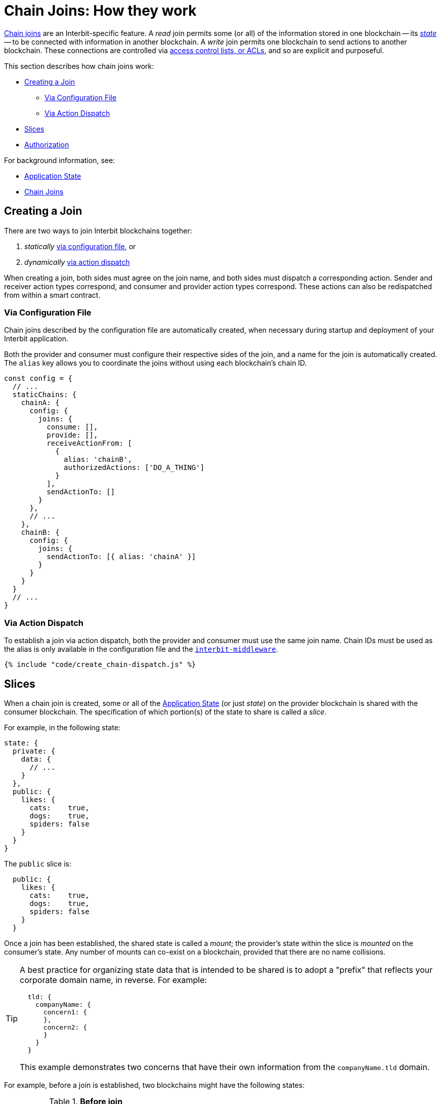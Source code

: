 = Chain Joins: How they work

link:/key-concepts/chain_joins.adoc[Chain joins] are an
Interbit-specific feature. A _read_ join permits some (or all) of the
information stored in one blockchain -- its
link:/key-concepts/state.adoc[_state_] -- to be connected with
information in another blockchain. A _write_ join permits one blockchain
to send actions to another blockchain. These connections are controlled
via link:permission_model.adoc[access control lists, or ACLs], and so
are explicit and purposeful.

This section describes how chain joins work:

* <<create>>
** <<via_configuration>>
** <<via_dispatch>>
* <<slices>>
* <<authorization>>

For background information, see:

* link:/key-concepts/state.adoc[Application State]
* link:/key-concepts/chain_joins.adoc[Chain Joins]


[[create]]
== Creating a Join

There are two ways to join Interbit blockchains together:

1. _statically_ <<via_configuration,via configuration
   file>>, or
2. _dynamically_ <<via_dispatch,via action dispatch>>

When creating a join, both sides must agree on the join name, and both
sides must dispatch a corresponding action. Sender and receiver action
types correspond, and consumer and provider action types correspond.
These actions can also be redispatched from within a smart contract.


[[via_configuration]]
=== Via Configuration File

Chain joins described by the configuration file are automatically
created, when necessary during startup and deployment of your Interbit
application.

Both the provider and consumer must configure their respective sides of
the join, and a name for the join is automatically created. The `alias`
key allows you to coordinate the joins without using each blockchain's
chain ID.

[source,js]
----
const config = {
  // ...
  staticChains: {
    chainA: {
      config: {
        joins: {
          consume: [],
          provide: [],
          receiveActionFrom: [
            {
              alias: 'chainB',
              authorizedActions: ['DO_A_THING']
            }
          ],
          sendActionTo: []
        }
      },
      // ...
    },
    chainB: {
      config: {
        joins: {
          sendActionTo: [{ alias: 'chainA' }]
        }
      }
    }
  }
  // ...
}
----


[[via_dispatch]]
=== Via Action Dispatch

To establish a join via action dispatch, both the provider and consumer
must use the same join name. Chain IDs must be used as the alias is only
available in the configuration file and the
link:/reference/interbit-ui-tools/README.adoc[`interbit-middleware`].

[source,js]
----
{% include "code/create_chain-dispatch.js" %}
----


[[slices]]
== Slices

When a chain join is created, some or all of the
link:/key-concepts/state.adoc[Application State] (or just _state_) on
the provider blockchain is shared with the consumer blockchain. The
specification of which portion(s) of the state to share is called a
_slice_.

For example, in the following state:

[source,json]
----
state: {
  private: {
    data: {
      // ...
    }
  },
  public: {
    likes: {
      cats:    true,
      dogs:    true,
      spiders: false
    }
  }
}
----

The `public` slice is:

[source,json]
----
  public: {
    likes: {
      cats:    true,
      dogs:    true,
      spiders: false
    }
  }
----

Once a join has been established, the shared state is called a _mount_;
the provider's state within the slice is _mounted_ on the consumer's
state. Any number of mounts can co-exist on a blockchain, provided that
there are no name collisions.

[TIP]
=====
A best practice for organizing state data that is intended to be shared
is to adopt a "prefix" that reflects your corporate domain name, in
reverse. For example:

[source,json]
----
  tld: {
    companyName: {
      concern1: {
      },
      concern2: {
      }
    }
  }
----

This example demonstrates two concerns that have their own information
from the `companyName.tld` domain.
=====

For example, before a join is established, two blockchains might
have the following states:

.**Before join**
[cols="1a,1a", options="header"]
|===
| Chain A
| Chain B

|
[source,json]
----
state: {
  private: {
    data: {
      // ...
    }
  },
  public: {
    likes: {
      cats:    true,
      dogs:    true,
      spiders: false
    }
  }
}
----

|
[source,json]
----
state: {
  shopping: [
    "milk",
    "bread",
    // ...
  ]
}
----

|===

If a read join is established between the two blockchains using the
`public` slice, with Chain A as the provider and Chain B as the
consumer, those blockchains would then have the following states:

.**After join with slice**
[cols="1a,1a", options="header"]
|===
| Chain A
| Chain B

|
[source,json]
----
state: {
  private: {
    data: {
      // ...
    }
  },
  public: {
    likes: {
      cats:    true,
      dogs:    true,
      spiders: false
    }
  }
}
----

|
[source,json]
----
state: {
  shopping: [
    "milk",
    "bread",
    // ...
  ],
  public: {
    likes: {
      cats:    true,
      dogs:    true,
      spiders: false
    }
  }
}
----

|===

A slice is specified as an array of keys that are to be extracted from the
state. Each item in the array specifies a nested key within any previous
item. For example, a slice pointing to the `likes` key within `public`
is specified like this:

[source,js]
----
{% include "code/chain_joins-slice.js" %}
----


[[authorization]]
== Authorization

A read join is authorized on the provider blockchain with an
`@@interbit/START_PROVIDE_STATE` action and on the receiver blockchain
by an `@@interbit/START_CONSUME_STATE`.  Once both actions have been
recorded -- or _blocked_ -- to both blockchains, the state is shared.

A write join is authorized on the sender blockchain with an
`@@interbit/AUTHORIZE_SEND_ACTIONS` action and on the receiver
blockchain with an `@@interbit/AUTHORIZE_RECEIVE_ACTIONS` action.

